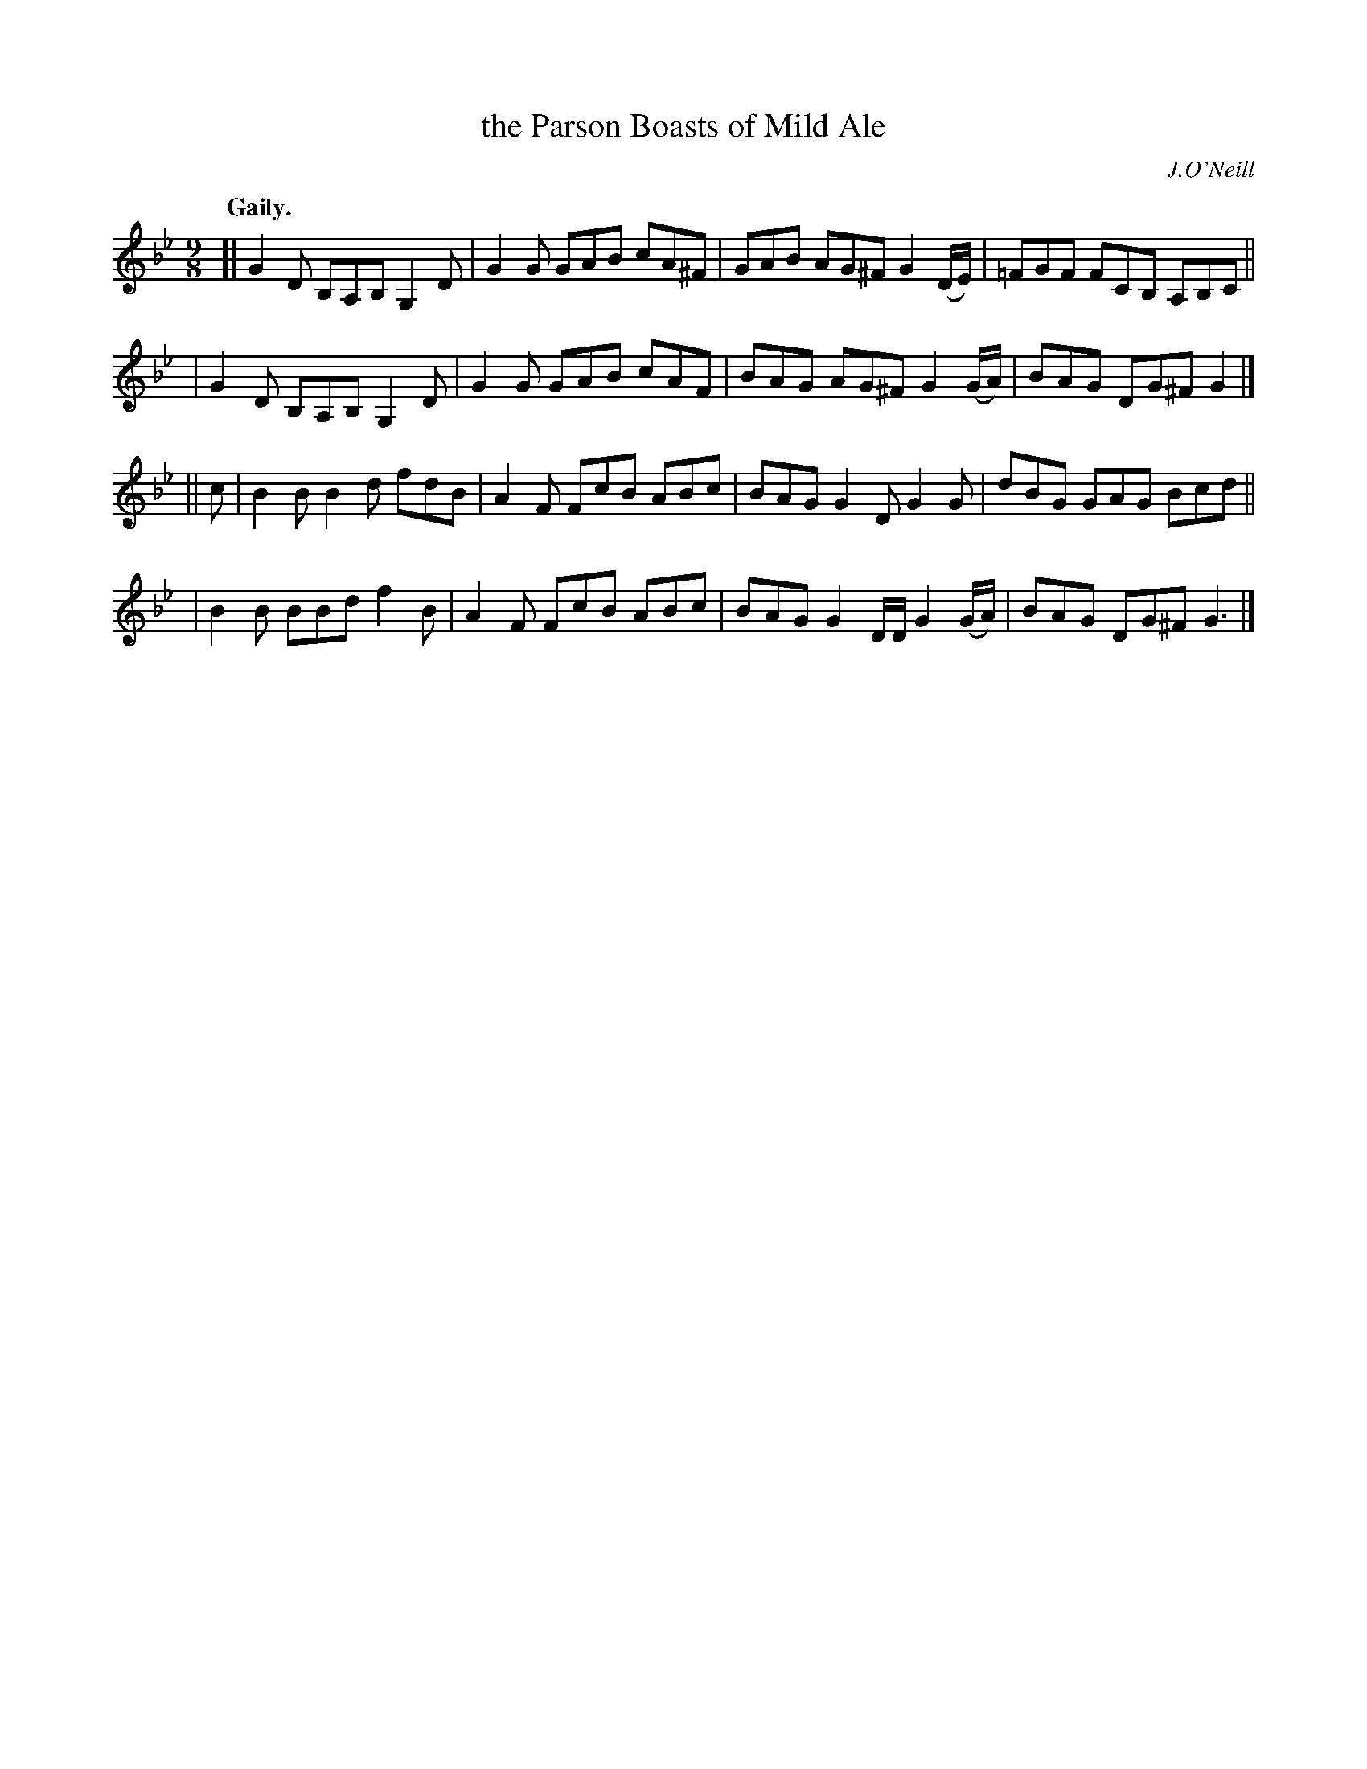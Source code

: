 X: 384
T: the Parson Boasts of Mild Ale
R: slip-jig, air
%S: s:4 b:16(4+4+4+4)
B: O'Neill's 1850 #384
O: J.O'Neill
N: The last note of the second section is 1/4 (should be dotted.)
N: The accidental on the last note of the first section should
N: be on the previous note. [Fixed. JC]
Z: Chris Falt, cfalt@trytel.com
Q: "Gaily."
M: 9/8
L: 1/8
K: Gm
[| G2D B,A,B, G,2D | G2G GAB cA^F | GAB AG^F G2(D/E/)  | =FGF FCB, A,B,C ||
|  G2D B,A,B, G,2D | G2G GAB cAF  | BAG AG^F G2(G/A/)   | BAG DG^F G2    |]
|| c | B2B B2d fdB | A2F FcB ABc  | BAG G2D  G2G        | dBG GAG  Bcd   ||
|      B2B BBd f2B | A2F FcB ABc  | BAG G2D/D/ G2(G/A/) | BAG DG^F G3    |]
